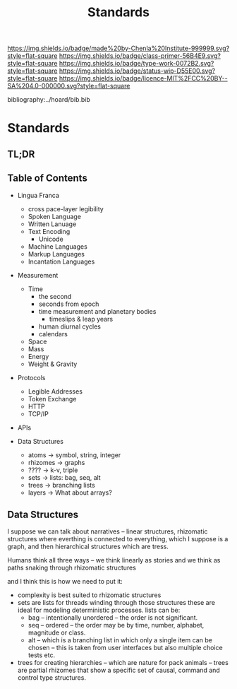 #   -*- mode: org; fill-column: 60 -*-

#+TITLE: Standards
#+STARTUP: showall
#+TOC: headlines 4
#+PROPERTY: filename

[[https://img.shields.io/badge/made%20by-Chenla%20Institute-999999.svg?style=flat-square]] 
[[https://img.shields.io/badge/class-primer-56B4E9.svg?style=flat-square]]
[[https://img.shields.io/badge/type-work-0072B2.svg?style=flat-square]]
[[https://img.shields.io/badge/status-wip-D55E00.svg?style=flat-square]]
[[https://img.shields.io/badge/licence-MIT%2FCC%20BY--SA%204.0-000000.svg?style=flat-square]]

bibliography:../hoard/bib.bib

* Standards
:PROPERTIES:
:CUSTOM_ID:
:Name:     /home/deerpig/proj/chenla/warp/ww-standards.org
:Created:  2018-04-01T21:32@Prek Leap (11.642600N-104.919210W)
:ID:       8878c7a1-956a-4c42-ab79-7de5c99abfd6
:VER:      575865222.487965257
:GEO:      48P-491193-1287029-15
:BXID:     proj:BHE3-5840
:Class:    primer
:Type:     work
:Status:   wip
:Licence:  MIT/CC BY-SA 4.0
:END:

** TL;DR
** Table of Contents

  - Lingua Franca
    - cross pace-layer legibility 
    - Spoken Language
    - Written Lanuage
    - Text Encoding
      - Unicode
    - Machine Languages
    - Markup Languages
    - Incantation Languages
  - Measurement
    - Time
      - the second
      - seconds from epoch
      - time measurement and planetary bodies
        - timeslips & leap years
      - human diurnal cycles 
      - calendars
    - Space
    - Mass
    - Energy
    - Weight & Gravity 
  - Protocols
    - Legible Addresses
    - Token Exchange
    - HTTP
    - TCP/IP
  - APIs

  - Data Structures
    - atoms       -> symbol, string, integer
    - rhizomes    -> graphs
    - ????        -> k-v, triple
    - sets        -> lists: bag, seq, alt
    - trees       -> branching lists
    - layers      -> What about arrays?

** Data Structures

I suppose we can talk about narratives -- linear structures,
rhizomatic structures where everthing is connected to
everything, which I suppose is a graph, and then
hierarchical structures which are tress.

Humans think all three ways -- we think linearly as stories and
we think as paths snaking through rhizomatic structures

and I think this is how we need to put it:

  - complexity is best suited to rhizomatic structures
  - sets are lists for threads winding through those
    structures these are ideal for modeling deterministic
    processes. lists can be:
    - bag -- intentionally unordered -- the order is not significant.
    - seq -- ordered -- the order may be by time, number,
      alphabet, magnitude or class.
    - alt -- which is a branching list in which only a
      single item can be chosen -- this is taken from user
      interfaces but also multiple choice tests etc.
  - trees for creating hierarchies -- which are nature for
    pack animals -- trees are partial rhizomes that show a
    specific set of causal, command and control type
    structures.  

